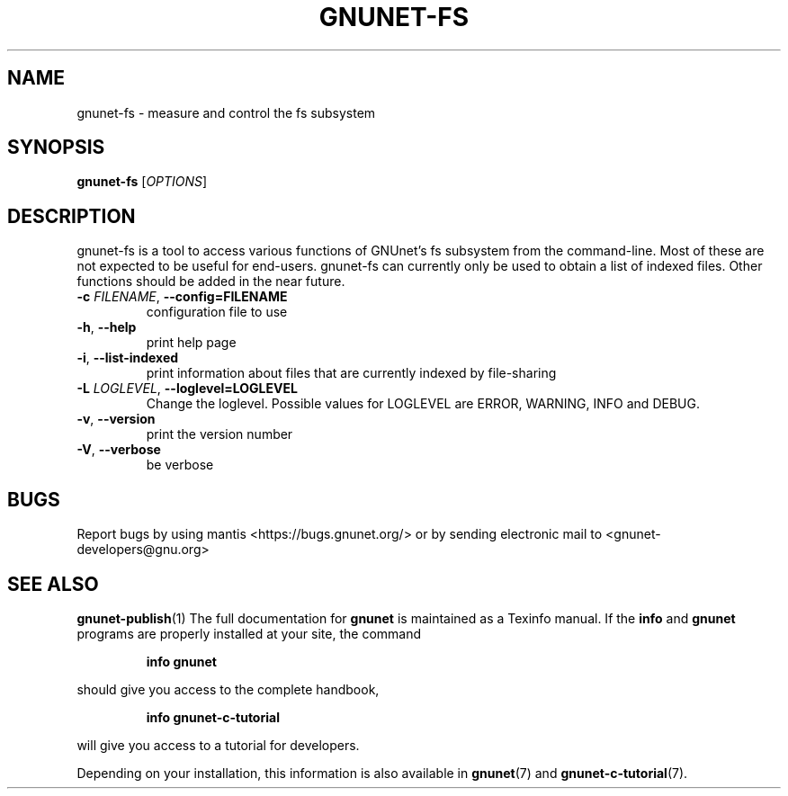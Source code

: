 .TH GNUNET\-FS "1" "November 2, 2011" "GNUnet"
.SH NAME
gnunet\-fs \- measure and control the fs subsystem
.SH SYNOPSIS
.B gnunet\-fs
[\fIOPTIONS\fR]
.SH DESCRIPTION
.PP
gnunet\-fs is a tool to access various functions of GNUnet's fs
subsystem from the command\-line.
Most of these are not expected to be useful for end-users.
gnunet\-fs can currently only be used to obtain a list of indexed
files.
Other functions should be added in the near future.
.TP
\fB\-c \fIFILENAME\fR, \fB\-\-config=FILENAME\fR
configuration file to use
.TP
\fB\-h\fR, \fB\-\-help\fR
print help page
.TP
\fB\-i\fR, \fB\-\-list-indexed\fR
print information about files that are currently indexed by
file-sharing
.TP
\fB\-L \fILOGLEVEL\fR, \fB\-\-loglevel=LOGLEVEL\fR
Change the loglevel.
Possible values for LOGLEVEL are ERROR, WARNING, INFO and DEBUG.
.TP
\fB\-v\fR, \fB\-\-version\fR
print the version number
.TP
\fB\-V\fR, \fB\-\-verbose\fR
be verbose
.SH BUGS
Report bugs by using mantis <https://bugs.gnunet.org/> or by sending
electronic mail to <gnunet\-developers@gnu.org>
.SH SEE ALSO
\fBgnunet\-publish\fP(1)
The full documentation for
.B gnunet
is maintained as a Texinfo manual.  If the
.B info
and
.B gnunet
programs are properly installed at your site, the command
.IP
.B info gnunet
.PP
should give you access to the complete handbook,
.IP
.B info gnunet-c-tutorial
.PP
will give you access to a tutorial for developers.
.PP
Depending on your installation, this information is also
available in
\fBgnunet\fP(7) and \fBgnunet-c-tutorial\fP(7).
